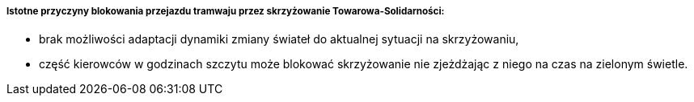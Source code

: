 ===== Istotne przyczyny blokowania przejazdu tramwaju przez skrzyżowanie Towarowa-Solidarności:

* brak możliwości adaptacji dynamiki zmiany świateł do aktualnej sytuacji na skrzyżowaniu,
* część kierowców w godzinach szczytu może blokować skrzyżowanie nie zjeżdżając z niego na czas na zielonym świetle.